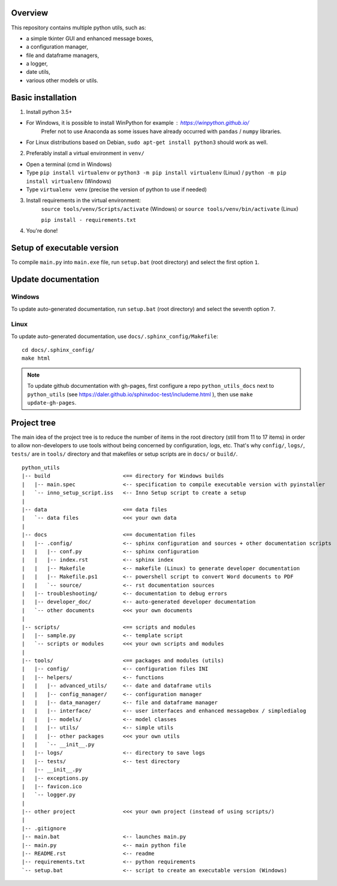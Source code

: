 Overview
========

This repository contains multiple python utils, such as:

* a simple tkinter GUI and enhanced message boxes,
* a configuration manager,
* file and dataframe managers,
* a logger,
* date utils,
* various other models or utils.

Basic installation
==================

1. Install python 3.5+

* For Windows, it is possible to install WinPython for example : https://winpython.github.io/
    Prefer not to use Anaconda as some issues have already occurred with ``pandas`` / ``numpy`` libraries.
* For Linux distributions based on Debian, ``sudo apt-get install python3`` should work as well.

2. Preferably install a virtual environment in ``venv/``

* Open a terminal (cmd in Windows)
* Type ``pip install virtualenv`` or ``python3 -m pip install virtualenv`` (Linux) / ``python -m pip install virtualenv`` (Windows)
* Type ``virtualenv venv`` (precise the version of python to use if needed)

3. Install requirements in the virtual environment:
    ``source tools/venv/Scripts/activate`` (Windows)  or
    ``source tools/venv/bin/activate`` (Linux)

    ``pip install - requirements.txt``

4. You're done!

Setup of executable version
===========================
To compile ``main.py`` into ``main.exe`` file, run ``setup.bat`` (root directory) and select the first option ``1``.

Update documentation
====================
Windows
-------
To update auto-generated documentation, run ``setup.bat`` (root directory) and select the seventh option ``7``.

Linux
-----
To update auto-generated documentation, use ``docs/.sphinx_config/Makefile``:

::

    cd docs/.sphinx_config/
    make html

.. note:: To update github documentation with gh-pages, first configure a repo ``python_utils_docs`` next to
          ``python_utils`` (see https://daler.github.io/sphinxdoc-test/includeme.html ),
          then use ``make update-gh-pages``.

Project tree
============

The main idea of the project tree is to reduce the number of items in the root directory (still from 11 to 17 items)
in order to allow non-developers to use tools without being concerned by configuration, logs, etc.
That's why ``config/``, ``logs/``, ``tests/`` are in ``tools/`` directory and that makefiles or setup scripts are
in ``docs/`` or ``build/``.

::

    python_utils
    |-- build                       <== directory for Windows builds
    |   |-- main.spec               <-- specification to compile executable version with pyinstaller
    |   `-- inno_setup_script.iss   <-- Inno Setup script to create a setup
    |
    |-- data                        <== data files
    |   `-- data files              <<< your own data
    |
    |-- docs                        <== documentation files
    |   |-- .config/                <-- sphinx configuration and sources + other documentation scripts
    |   |   |-- conf.py             <-- sphinx configuration
    |   |   |-- index.rst           <-- sphinx index
    |   |   |-- Makefile            <-- makefile (Linux) to generate developer documentation
    |   |   |-- Makefile.ps1        <-- powershell script to convert Word documents to PDF
    |   |   `-- source/             <-- rst documentation sources
    |   |-- troubleshooting/        <-- documentation to debug errors
    |   |-- developer_doc/          <-- auto-generated developer documentation
    |   `-- other documents         <<< your own documents
    |
    |-- scripts/                    <== scripts and modules
    |   |-- sample.py               <-- template script
    |   `-- scripts or modules      <<< your own scripts and modules
    |
    |-- tools/                      <== packages and modules (utils)
    |   |-- config/                 <-- configuration files INI
    |   |-- helpers/                <-- functions
    |   |   |-- advanced_utils/     <-- date and dataframe utils
    |   |   |-- config_manager/     <-- configuration manager
    |   |   |-- data_manager/       <-- file and dataframe manager
    |   |   |-- interface/          <-- user interfaces and enhanced messagebox / simpledialog
    |   |   |-- models/             <-- model classes
    |   |   |-- utils/              <-- simple utils
    |   |   |-- other packages      <<< your own utils
    |   |   `-- __init__.py
    |   |-- logs/                   <-- directory to save logs
    |   |-- tests/                  <-- test directory
    |   |-- __init__.py
    |   |-- exceptions.py
    |   |-- favicon.ico
    |   `-- logger.py
    |
    |-- other project               <<< your own project (instead of using scripts/)
    |
    |-- .gitignore
    |-- main.bat                    <-- launches main.py
    |-- main.py                     <-- main python file
    |-- README.rst                  <-- readme
    |-- requirements.txt            <-- python requirements
    `-- setup.bat                   <-- script to create an executable version (Windows)
